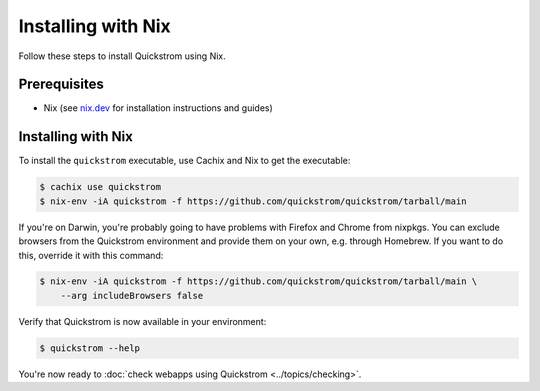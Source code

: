 Installing with Nix
===================

Follow these steps to install Quickstrom using Nix.

Prerequisites
-------------

-  Nix (see `nix.dev <https://nix.dev/>`__ for installation instructions
   and guides)

Installing with Nix
-------------------

To install the ``quickstrom`` executable, use Cachix and Nix to get the
executable:

.. code-block:: console

   $ cachix use quickstrom
   $ nix-env -iA quickstrom -f https://github.com/quickstrom/quickstrom/tarball/main

If you're on Darwin, you're probably going to have problems with
Firefox and Chrome from nixpkgs. You can exclude browsers from the
Quickstrom environment and provide them on your own, e.g. through
Homebrew. If you want to do this, override it with this command:

.. code-block:: console

   $ nix-env -iA quickstrom -f https://github.com/quickstrom/quickstrom/tarball/main \
       --arg includeBrowsers false

Verify that Quickstrom is now available in your environment:

.. code-block:: console

   $ quickstrom --help

You're now ready to :doc:`check webapps using Quickstrom <../topics/checking>`.
